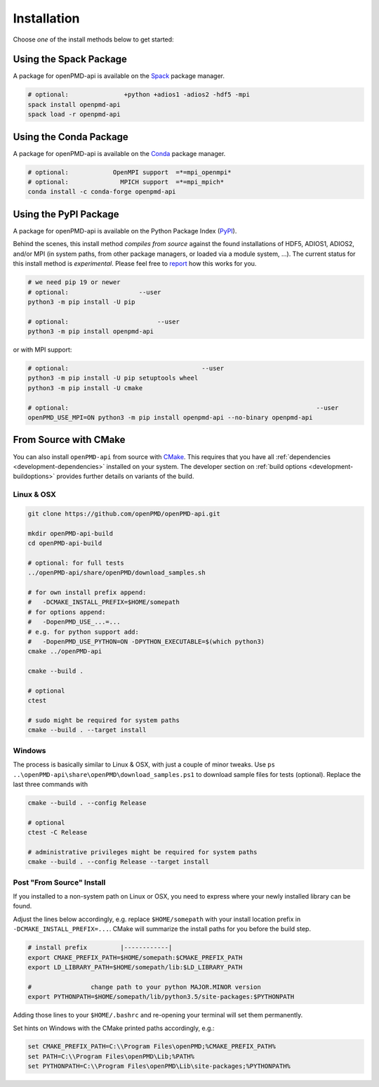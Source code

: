 .. _install:

Installation
============

.. raw:: html

   <style>
   .rst-content .section>img {
       width: 30px;
       margin-bottom: 0;
       margin-top: 0;
       margin-right: 15px;
       margin-left: 15px;
       float: left;
   }
   </style>

Choose *one* of the install methods below to get started:

.. _install-spack:

.. only:: html

   .. image:: spack.svg

Using the Spack Package
-----------------------

A package for openPMD-api is available on the `Spack <https://spack.io>`_ package manager.

.. code-block:: bash

   # optional:               +python +adios1 -adios2 -hdf5 -mpi
   spack install openpmd-api
   spack load -r openpmd-api

.. _install-conda:

.. only:: html

   .. image:: conda.svg

Using the Conda Package
-----------------------

A package for openPMD-api is available on the `Conda <https://conda.io>`_ package manager.

.. code-block:: bash

   # optional:            OpenMPI support  =*=mpi_openmpi*
   # optional:              MPICH support  =*=mpi_mpich*
   conda install -c conda-forge openpmd-api

.. _install-pypi:

.. only:: html

   .. image:: pypi.svg

Using the PyPI Package
----------------------

A package for openPMD-api is available on the Python Package Index (`PyPI <https://pypi.org>`_).

Behind the scenes, this install method *compiles from source* against the found installations of HDF5, ADIOS1, ADIOS2, and/or MPI (in system paths, from other package managers, or loaded via a module system, ...).
The current status for this install method is *experimental*.
Please feel free to `report <https://github.com/openPMD/openPMD-api/issues/new/choose>`_ how this works for you.

.. code-block:: bash

   # we need pip 19 or newer
   # optional:                   --user
   python3 -m pip install -U pip

   # optional:                        --user
   python3 -m pip install openpmd-api

or with MPI support:

.. code-block:: bash

   # optional:                                    --user
   python3 -m pip install -U pip setuptools wheel
   python3 -m pip install -U cmake

   # optional:                                                                   --user
   openPMD_USE_MPI=ON python3 -m pip install openpmd-api --no-binary openpmd-api

.. _install-cmake:

.. only:: html

   .. image:: cmake.svg

From Source with CMake
----------------------

You can also install ``openPMD-api`` from source with `CMake <https://cmake.org/>`_.
This requires that you have all :ref:`dependencies <development-dependencies>` installed on your system.
The developer section on :ref:`build options <development-buildoptions>` provides further details on variants of the build.

Linux & OSX
^^^^^^^^^^^

.. code-block:: bash

   git clone https://github.com/openPMD/openPMD-api.git

   mkdir openPMD-api-build
   cd openPMD-api-build

   # optional: for full tests
   ../openPMD-api/share/openPMD/download_samples.sh

   # for own install prefix append:
   #   -DCMAKE_INSTALL_PREFIX=$HOME/somepath
   # for options append:
   #   -DopenPMD_USE_...=...
   # e.g. for python support add:
   #   -DopenPMD_USE_PYTHON=ON -DPYTHON_EXECUTABLE=$(which python3)
   cmake ../openPMD-api

   cmake --build .

   # optional
   ctest

   # sudo might be required for system paths
   cmake --build . --target install

Windows
^^^^^^^

The process is basically similar to Linux & OSX, with just a couple of minor tweaks.
Use ``ps ..\openPMD-api\share\openPMD\download_samples.ps1`` to download sample files for tests (optional).
Replace the last three commands with

.. code-block:: bat

   cmake --build . --config Release

   # optional
   ctest -C Release

   # administrative privileges might be required for system paths
   cmake --build . --config Release --target install

Post "From Source" Install
^^^^^^^^^^^^^^^^^^^^^^^^^^

If you installed to a non-system path on Linux or OSX, you need to express where your newly installed library can be found.

Adjust the lines below accordingly, e.g. replace ``$HOME/somepath`` with your install location prefix in ``-DCMAKE_INSTALL_PREFIX=...``.
CMake will summarize the install paths for you before the build step.

.. code-block:: bash

   # install prefix         |------------|
   export CMAKE_PREFIX_PATH=$HOME/somepath:$CMAKE_PREFIX_PATH
   export LD_LIBRARY_PATH=$HOME/somepath/lib:$LD_LIBRARY_PATH

   #                change path to your python MAJOR.MINOR version
   export PYTHONPATH=$HOME/somepath/lib/python3.5/site-packages:$PYTHONPATH

Adding those lines to your ``$HOME/.bashrc`` and re-opening your terminal will set them permanently.

Set hints on Windows with the CMake printed paths accordingly, e.g.:

.. code-block:: bat

   set CMAKE_PREFIX_PATH=C:\\Program Files\openPMD;%CMAKE_PREFIX_PATH%
   set PATH=C:\\Program Files\openPMD\Lib;%PATH%
   set PYTHONPATH=C:\\Program Files\openPMD\Lib\site-packages;%PYTHONPATH%
